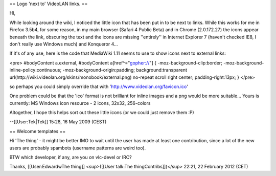 == Logo 'next to' VideoLAN links. ==

Hi,

While looking around the wiki, I noticed the little icon that has been
put in to be next to links. While this works for me in Firefox 3.5b4,
for some reason, in my main browser (Safari 4 Public Beta) and in Chrome
(2.0.172.27) the icons appear beneath the link, obscuring the text and
the icons are missing ''entirely'' in Internet Explorer 7 (haven't
checked IE8, I don't really use Windows much) and Konqueror 4...

If it's of any use, here is the code that MediaWiki 1.11 seems to use to
show icons next to external links:

<pre> #bodyContent a.external, #bodyContent a[href^="gopher://"] {
-moz-background-clip:border; -moz-background-inline-policy:continuous;
-moz-background-origin:padding; background:transparent
url(\ http://wiki.videolan.org/skins/monobook/external.png) no-repeat
scroll right center; padding-right:13px; } </pre>

so perhaps you could simply override that with
'http://www.videolan.org/favicon.ico'

One problem could be that the 'ico' format is not brilliant for inline
images and a png would be more suitable... Yours is currently: MS
Windows icon resource - 2 icons, 32x32, 256-colors

Altogether, I hope this helps sort out these little icons (or we could
just remove them :P)

--[[User:Tek|Tek]] 15:28, 16 May 2009 (CEST)

== Welcome templates ==

Hi 'The thing' - it might be better IMO to wait until the user has made
at least one contribution, since a lot of the new users are probably
spambots (username patterns are weird too).

BTW which developer, if any, are you on vlc-devel or IRC?

Thanks, [[User:EdwardwThe thing]] <sup>([[User talk:The
thingContribs]])</sup> 22:21, 22 February 2012 (CET)
